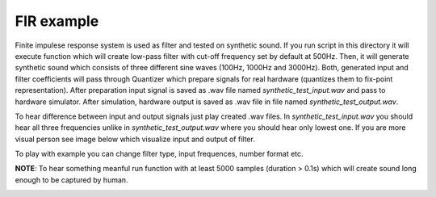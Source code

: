 FIR example
===========

Finite impulese response system is used as filter and tested on synthetic sound. If you run script in this directory it will execute function which will create low-pass filter with cut-off frequency set by default at 500Hz. Then, it will generate synthetic sound which consists of three different sine waves (100Hz, 1000Hz and 3000Hz). Both, generated input and filter coefficients will pass through Quantizer which prepare signals for real hardware (quantizes them to fix-point representation). After preparation input signal is saved as .wav file named *synthetic_test_input.wav* and pass to hardware simulator. After simulation, hardware output is saved as .wav file in file named *synthetic_test_output.wav*.

To hear difference between input and output signals just play created .wav files. In *synthetic_test_input.wav* you should hear all three frequencies unlike in *synthetic_test_output.wav* where you should hear only lowest one. If you are more visual person see image below which visualize input and output of filter.

To play with example you can change filter type, input frequences, number format etc.

**NOTE**: To hear something meanful run function with at least 5000 samples (duration > 0.1s) which will create sound long enough to be captured by human.

.. image:: example_fir_synthetic.png
   :align: center
